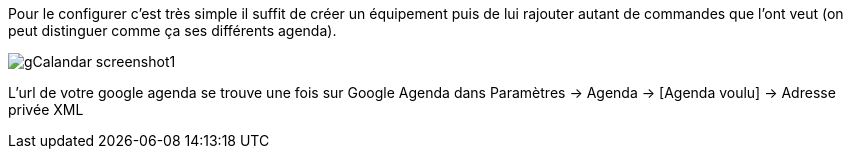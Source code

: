 ﻿Pour le configurer c’est très simple il suffit de créer un équipement puis de lui rajouter autant de commandes que l’ont veut (on peut distinguer comme ça ses différents agenda).

image::../images/gCalandar_screenshot1.JPG[]

L'url de votre google agenda se trouve une fois sur Google Agenda dans Paramètres -> Agenda -> [Agenda voulu] -> Adresse privée XML
